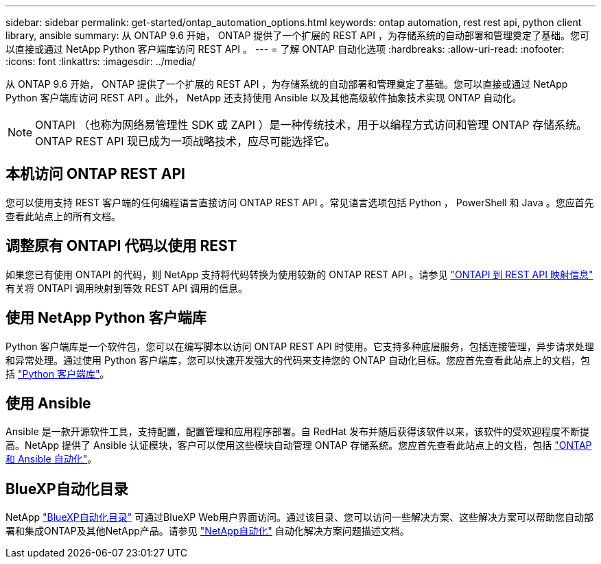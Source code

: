 ---
sidebar: sidebar 
permalink: get-started/ontap_automation_options.html 
keywords: ontap automation, rest rest api, python client library, ansible 
summary: 从 ONTAP 9.6 开始， ONTAP 提供了一个扩展的 REST API ，为存储系统的自动部署和管理奠定了基础。您可以直接或通过 NetApp Python 客户端库访问 REST API 。 
---
= 了解 ONTAP 自动化选项
:hardbreaks:
:allow-uri-read: 
:nofooter: 
:icons: font
:linkattrs: 
:imagesdir: ../media/


[role="lead"]
从 ONTAP 9.6 开始， ONTAP 提供了一个扩展的 REST API ，为存储系统的自动部署和管理奠定了基础。您可以直接或通过 NetApp Python 客户端库访问 REST API 。此外， NetApp 还支持使用 Ansible 以及其他高级软件抽象技术实现 ONTAP 自动化。


NOTE: ONTAPI （也称为网络易管理性 SDK 或 ZAPI ）是一种传统技术，用于以编程方式访问和管理 ONTAP 存储系统。ONTAP REST API 现已成为一项战略技术，应尽可能选择它。



== 本机访问 ONTAP REST API

您可以使用支持 REST 客户端的任何编程语言直接访问 ONTAP REST API 。常见语言选项包括 Python ， PowerShell 和 Java 。您应首先查看此站点上的所有文档。



== 调整原有 ONTAPI 代码以使用 REST

如果您已有使用 ONTAPI 的代码，则 NetApp 支持将代码转换为使用较新的 ONTAP REST API 。请参见 https://library.netapp.com/ecm/ecm_download_file/ECMLP2879870["ONTAPI 到 REST API 映射信息"^] 有关将 ONTAPI 调用映射到等效 REST API 调用的信息。



== 使用 NetApp Python 客户端库

Python 客户端库是一个软件包，您可以在编写脚本以访问 ONTAP REST API 时使用。它支持多种底层服务，包括连接管理，异步请求处理和异常处理。通过使用 Python 客户端库，您可以快速开发强大的代码来支持您的 ONTAP 自动化目标。您应首先查看此站点上的文档，包括 link:../python/overview_pcl.html["Python 客户端库"]。



== 使用 Ansible

Ansible 是一款开源软件工具，支持配置，配置管理和应用程序部署。自 RedHat 发布并随后获得该软件以来，该软件的受欢迎程度不断提高。NetApp 提供了 Ansible 认证模块，客户可以使用这些模块自动管理 ONTAP 存储系统。您应首先查看此站点上的文档，包括 link:../automate/ontap_ansible.html["ONTAP 和 Ansible 自动化"]。



== BlueXP自动化目录

NetApp https://console.bluexp.netapp.com/automationCatalog/["BlueXP自动化目录"^] 可通过BlueXP Web用户界面访问。通过该目录、您可以访问一些解决方案、这些解决方案可以帮助您自动部署和集成ONTAP及其他NetApp产品。请参见 https://docs.netapp.com/us-en/netapp-automation/["NetApp自动化"^] 自动化解决方案问题描述文档。
